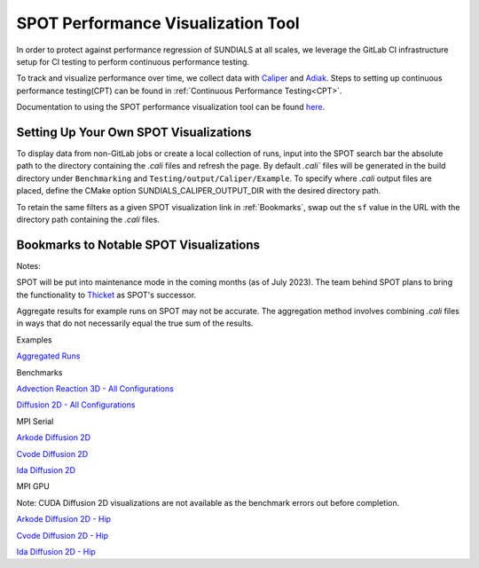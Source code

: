 ..
   -----------------------------------------------------------------------------
   SUNDIALS Copyright Start
   Copyright (c) 2002-2023, Lawrence Livermore National Security
   and Southern Methodist University.
   All rights reserved.

   See the top-level LICENSE and NOTICE files for details.

   SPDX-License-Identifier: BSD-3-Clause
   SUNDIALS Copyright End
   -----------------------------------------------------------------------------

SPOT Performance Visualization Tool
====================================

In order to protect against performance regression of SUNDIALS at all scales,
we leverage the GitLab CI infrastructure setup for CI testing to perform
continuous performance testing. 

To track and visualize performance over time, we collect data with
`Caliper <https://lc.llnl.gov/confluence/display/CALI/Spot+DB>`_ and
`Adiak <https://github.com/LLNL/Adiak>`_. Steps to setting up continuous
performance testing(CPT) can be found in
:ref:`Continuous Performance Testing<CPT>`.

Documentation to using the SPOT performance visualization tool can be found
`here <https://lc.llnl.gov/confluence/display/SpotDoc/Spot+Documentation>`_.

Setting Up Your Own SPOT Visualizations
---------------------------------------

To display data from non-GitLab jobs or create a local collection of runs,
input into the SPOT search bar the absolute path to the directory containing
the `.cali` files and refresh the page. By default `.cali`` files will be
generated in the build directory under ``Benchmarking`` and
``Testing/output/Caliper/Example``. To specify where `.cali` output files are placed, define
the CMake option SUNDIALS_CALIPER_OUTPUT_DIR with the desired directory path.

To retain the same filters as a given SPOT visualization link in
:ref:`Bookmarks`, swap out the ``sf`` value in the URL with the 
directory path containing the `.cali` files.

.. _Bookmarks:

Bookmarks to Notable SPOT Visualizations
----------------------------------------------

Notes:

SPOT will be put into maintenance mode in the coming months
(as of July 2023). The team behind SPOT plans to bring the functionality to
`Thicket <https://github.com/llnl/thicket>`_ as SPOT's successor.

Aggregate results for example runs on SPOT may not be accurate. The aggregation method
involves combining `.cali` files in ways that do not necessarily equal the
true sum of the results.

Examples

`Aggregated Runs <https://lc.llnl.gov/spot2/?sf=/usr/workspace/sundials/califiles/Example&ch_executable=1&ch_launchdate=1&groupby=cluster&aggregate=avg&xaxis=job_start_time&yaxis=Max%20time%2Frank>`_

Benchmarks

`Advection Reaction 3D - All Configurations <https://lc.llnl.gov/spot2/?sf=/usr/workspace/sundials/califiles/Benchmarking/advection_reaction_3D&ch_executable=1&ch_launchdate=1&groupby=cmdline&yaxis=Max%20time%2Frank&aggregate=avg>`_

`Diffusion 2D - All Configurations <https://lc.llnl.gov/spot2/?sf=/usr/workspace/sundials/califiles/Benchmarking/diffusion_2D&ch_executable=1&ch_launchdate=1&groupby=executable&yaxis=Max%20time%2Frank&aggregate=avg>`_

MPI Serial

`Arkode Diffusion 2D <https://lc.llnl.gov/spot2/?sf=/usr/workspace/sundials/califiles/Benchmarking/diffusion_2D/arkode_diffusion_2D_mpi_d2d_arkode_serial&ch_executable=1&ch_launchdate=1&yaxis=Max%20time%2Frank>`_

`Cvode Diffusion 2D <https://lc.llnl.gov/spot2/?sf=/usr/workspace/sundials/califiles/Benchmarking/diffusion_2D/cvode_diffusion_2D_mpi_d2d_cvode_serial&ch_executable=1&ch_launchdate=1&yaxis=Max%20time%2Frank>`_

`Ida Diffusion 2D <https://lc.llnl.gov/spot2/?sf=/usr/workspace/sundials/califiles/Benchmarking/diffusion_2D/ida_diffusion_2D_mpi_d2d_ida_serial&ch_executable=1&ch_launchdate=1&yaxis=Max%20time%2Frank>`_

MPI GPU

Note: CUDA Diffusion 2D visualizations are not available as the benchmark errors out before completion.

`Arkode Diffusion 2D - Hip <https://lc.llnl.gov/spot2/?sf=/usr/workspace/sundials/califiles/Benchmarking/diffusion_2D/arkode_diffusion_2D_mpihip_d2d_arkode_hip&ch_executable=1&ch_launchdate=1&aggregate=max>`_

`Cvode Diffusion 2D - Hip <https://lc.llnl.gov/spot2/?sf=/usr/workspace/sundials/califiles/Benchmarking/diffusion_2D/cvode_diffusion_2D_mpihip_d2d_cvode_hip&ch_executable=1&ch_launchdate=1&aggregate=max>`_

`Ida Diffusion 2D - Hip <https://lc.llnl.gov/spot2/?sf=/usr/workspace/sundials/califiles/Benchmarking/diffusion_2D/ida_diffusion_2D_mpihip_d2d_ida_hip&ch_executable=1&ch_launchdate=1&aggregate=max>`_